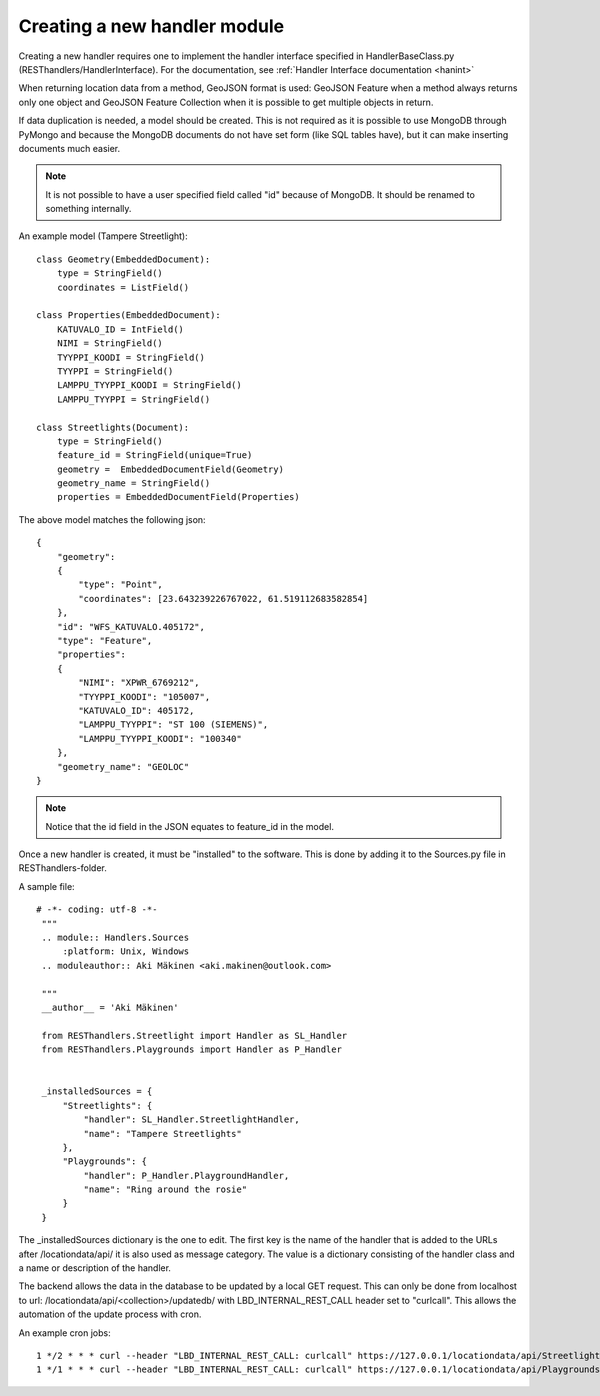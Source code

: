 Creating a new handler module
=============================

Creating a new handler requires one to implement the handler interface specified in HandlerBaseClass.py
(RESThandlers/HandlerInterface). For the documentation, see :ref:`Handler Interface documentation <hanint>`

When returning location data from a method, GeoJSON format is used: GeoJSON Feature when a method always returns only one
object and GeoJSON Feature Collection when it is possible to get multiple objects in return.

If data duplication is needed, a model should be created. This is not required as it is possible to use MongoDB through
PyMongo and because the MongoDB documents do not have set form (like SQL tables have), but it can make inserting documents
much easier.

.. note::
    It is not possible to have a user specified field called "id" because of MongoDB. It should be renamed to something internally.

An example model (Tampere Streetlight): ::

    class Geometry(EmbeddedDocument):
        type = StringField()
        coordinates = ListField()

    class Properties(EmbeddedDocument):
        KATUVALO_ID = IntField()
        NIMI = StringField()
        TYYPPI_KOODI = StringField()
        TYYPPI = StringField()
        LAMPPU_TYYPPI_KOODI = StringField()
        LAMPPU_TYYPPI = StringField()

    class Streetlights(Document):
        type = StringField()
        feature_id = StringField(unique=True)
        geometry =  EmbeddedDocumentField(Geometry)
        geometry_name = StringField()
        properties = EmbeddedDocumentField(Properties)

The above model matches the following json: ::

    {
        "geometry":
        {
            "type": "Point",
            "coordinates": [23.643239226767022, 61.519112683582854]
        },
        "id": "WFS_KATUVALO.405172",
        "type": "Feature",
        "properties":
        {
            "NIMI": "XPWR_6769212",
            "TYYPPI_KOODI": "105007",
            "KATUVALO_ID": 405172,
            "LAMPPU_TYYPPI": "ST 100 (SIEMENS)",
            "LAMPPU_TYYPPI_KOODI": "100340"
        },
        "geometry_name": "GEOLOC"
    }

.. note::
    Notice that the id field in the JSON equates to feature_id in the model.


Once a new handler is created, it must be "installed" to the software. This is done by adding it to the Sources.py file in
RESThandlers-folder.

A sample file: ::

   # -*- coding: utf-8 -*-
    """
    .. module:: Handlers.Sources
        :platform: Unix, Windows
    .. moduleauthor:: Aki Mäkinen <aki.makinen@outlook.com>

    """
    __author__ = 'Aki Mäkinen'

    from RESThandlers.Streetlight import Handler as SL_Handler
    from RESThandlers.Playgrounds import Handler as P_Handler


    _installedSources = {
        "Streetlights": {
            "handler": SL_Handler.StreetlightHandler,
            "name": "Tampere Streetlights"
        },
        "Playgrounds": {
            "handler": P_Handler.PlaygroundHandler,
            "name": "Ring around the rosie"
        }
    }

The _installedSources dictionary is the one to edit. The first key is the name of the handler that is added to the URLs
after /locationdata/api/ it is also used as message category. The value is a dictionary consisting of the handler class
and a name or description of the handler.

The backend allows the data in the database to be updated by a local GET request. This can only be done from localhost to url:
/locationdata/api/<collection>/updatedb/ with LBD_INTERNAL_REST_CALL header set to "curlcall". This allows the automation of the
update process with cron.

An example cron jobs: ::

    1 */2 * * * curl --header "LBD_INTERNAL_REST_CALL: curlcall" https://127.0.0.1/locationdata/api/Streetlights/updatedb/ >> /home/user/cron.log 2>&1
    1 */1 * * * curl --header "LBD_INTERNAL_REST_CALL: curlcall" https://127.0.0.1/locationdata/api/Playgrounds/updatedb/ >> /home/user/cron.log 2>&1
